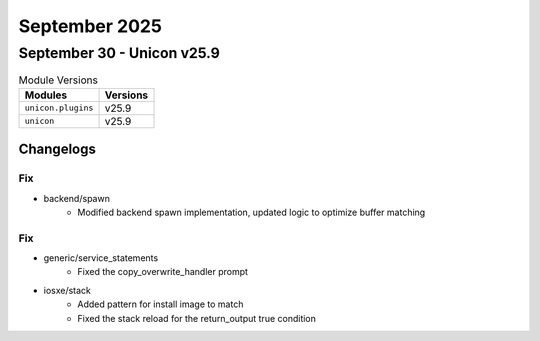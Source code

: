 September 2025
==========

September 30 - Unicon v25.9 
------------------------



.. csv-table:: Module Versions
    :header: "Modules", "Versions"

        ``unicon.plugins``, v25.9 
        ``unicon``, v25.9 




Changelogs
^^^^^^^^^^
--------------------------------------------------------------------------------
                                      Fix                                       
--------------------------------------------------------------------------------

* backend/spawn
    * Modified backend spawn implementation, updated logic to optimize buffer matching


--------------------------------------------------------------------------------
                                      Fix                                       
--------------------------------------------------------------------------------

* generic/service_statements
    * Fixed the copy_overwrite_handler prompt

* iosxe/stack
    * Added pattern for install image to match
    * Fixed the stack reload for the return_output true condition



